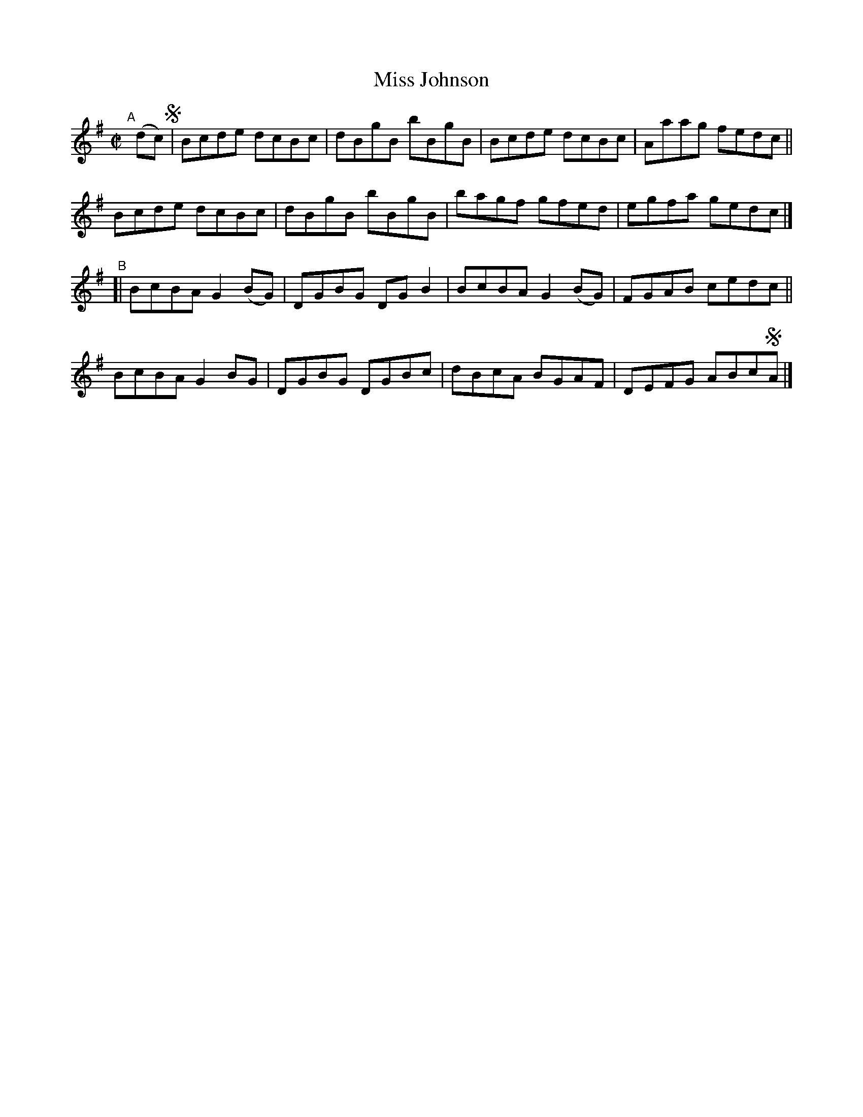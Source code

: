 X: 626
T: Miss Johnson
R: reel
%S: s:4 b:16(4+4+4+4)
B: Francis O'Neill: "The Dance Music of Ireland" (1907) #626
Z: Frank Nordberg - http://www.musicaviva.com
F: http://www.musicaviva.com/abc/tunes/ireland/oneill-1001/0626/oneill-1001-0626-1.abc
M: C|
L: 1/8
K: G
"^A"[|] (dc) !segno! |\
Bcde dcBc | dBgB bBgB | Bcde dcBc | Aaag fedc ||
Bcde dcBc | dBgB bBgB | bagf gfed | egfa gedc |]
"^B"[|\
BcBA G2(BG) | DGBG DGB2 | BcBA G2(BG) | FGAB cedc ||
BcBA G2BG   | DGBG DGBc | dBcA BGAF | DEFG ABc!segno!A |]
